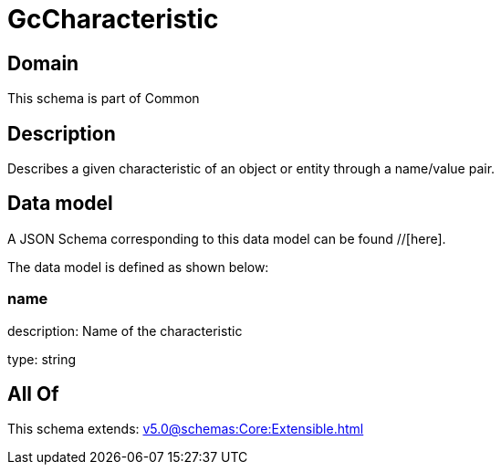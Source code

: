= GcCharacteristic

[#domain]
== Domain

This schema is part of Common

[#description]
== Description
Describes a given characteristic of an object or entity through a name/value pair.


[#data_model]
== Data model

A JSON Schema corresponding to this data model can be found //[here].

The data model is defined as shown below:


=== name
description: Name of the characteristic

type: string


[#all_of]
== All Of

This schema extends: xref:v5.0@schemas:Core:Extensible.adoc[]
